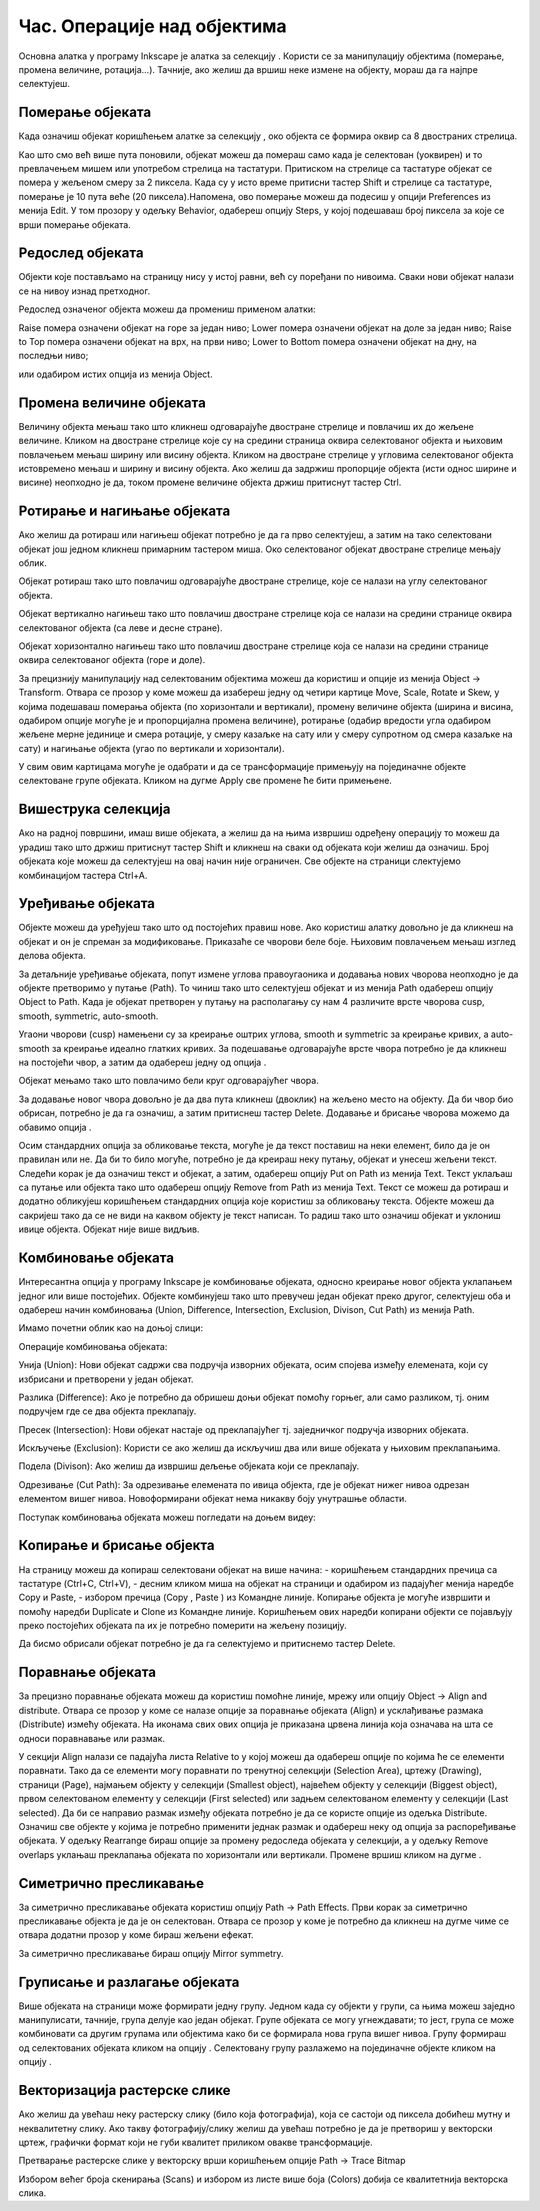 Час. Операције над објектима
============================

.. infonote::
 
 На овом часу научићеш о:
    •	 oперацијама над објектима;
    •	 векторизацији растерске слике.


.. |d1| image:: ../../_images/L39S1.png
          :width: 30px

Основна алатка у програму Inkscape jе алатка за селекцију |d1|. Користи се за манипулацију објектима (померање, промена величине, ротација...). Тачније, ако желиш да вршиш неке измене на објекту, мораш да га најпре селектујеш.

Померање објеката
------------------

Када означиш објекат коришћењем алатке за селекцију |d1|, око објекта се формира оквир са 8 двостраних стрелица. 

.. image:: ../../_images/L39S2.png
    :width: 400px
    :align: center 

Као што смо већ више пута поновили, објекат можеш да помераш само када је селектован (уоквирен) и то превлачењем мишем или употребом стрелица на тастатури. Притиском на стрелице са тастатуре објекат се помера у жељеном смеру за 2 пиксела. Када су у исто време притисни тастер Shift и стрелице са тастатуре, померање је 10 пута веће (20 пиксела).Напомена, ово померање можеш да подесиш у опцији Preferences из менија Edit. У том прозору у одељку Behavior, одабереш опцију Steps, у којој подешаваш број пиксела за које се врши померање објеката. 

Редослед објеката
-----------------

Објекти које постављамо на страницу нису у истој равни, већ су поређани по нивоима. Сваки нови објекат налази се на нивоу изнад претходног.

.. image:: ../../_images/L39S3.png
    :width: 400px
    :align: center 

Редослед означеног објекта можеш да промениш применом алатки:

.. image:: ../../_images/L39S4.png
    :width: 300px
    :align: center 

Raise помера означени објекат на горе за један ниво;
Lower помера означени објекат на доле за један ниво;
Raise to Top помера означени објекат на врх, на први ниво;
Lower to Bottom помера означени објекат на дну, на последњи ниво;

или одабиром истих опција из менија Object.

Промена величине објеката
-------------------------

Величину објекта мењаш тако што кликнеш одговарајуће двостране стрелице и повлачиш их до жељене величине. Кликом на двостране стрелице које су на средини страница оквира селектованог објекта и њиховим повлачењем мењаш ширину или висину објекта. Кликом на двостране стрелице у угловима селектованог објекта истовремено мењаш и ширину и висину објекта. Ако желиш да задржиш пропорције објекта (исти однос ширине и висине) неопходно је да, током промене величине објекта држиш притиснут тастер Ctrl.

Ротирање и нагињање објеката
-----------------------------

Ако желиш да ротираш или нагињеш објекат потребно је да га прво селектујеш, а затим на тако селектовани објекат још једном кликнеш примарним тастером миша. Око селектованог објекат двостране стрелице мењају облик. 

.. image:: ../../_images/L39S5.png
    :width: 200px
    :align: center 

Објекат ротираш тако што повлачиш одговарајуће двостране стрелице, које се налази на углу селектованог објекта. 

Објекат вертикално нагињеш тако што повлачиш двостране стрелице која се налази на средини странице оквира селектованог објекта (са леве и десне стране).

Објекат хоризонтално нагињеш тако што повлачиш двостране стрелице која се налази на средини странице оквира селектованог објекта (горе и доле). 

.. image:: ../../_images/L39S6.png
    :width: 400px
    :align: center 

За прецизнију манипулацију над селектованим објектима можеш да користиш и опције из менија Object →  Transform. Отвара се прозор у коме можеш да изабереш једну од четири картице Move, Scale, Rotate и Skew, у којима подешаваш померања објекта (по хоризонтали и вертикали), промену величине објекта (ширина и висина, одабиром опције могуће је и пропорцијална промена величине), ротирање (одабир вредости угла одабиром жељене мерне јединице и смера ротације, у смеру казаљке на сату или у смеру супротном од смера казаљке на сату) и нагињање објекта (угао по вертикали и хоризонтали). 

.. image:: ../../_images/L39S7.png
    :width: 700px
    :align: center 

У свим овим картицама могуће је одабрати и да се трансформације примењују на појединачне објекте селектоване групе објеката. Кликом на дугме Apply све промене ће бити примењене.

Вишеструка селекција
--------------------

Ако на радној површини, имаш више објеката, а желиш да на њима извршиш одређену операцију то можеш да урадиш тако што држиш притиснут тастер Shift и кликнеш на сваки од објеката који желиш да означиш. Број објеката које можеш да селектујеш на овај начин није ограничен. Све објекте на страници слектујемо комбинацијом тастера Ctrl+A.

Уређивање објеката
------------------

.. |d2| image:: ../../_images/L39S8.png
          :width: 30px

.. |d3| image:: ../../_images/L39S10.png
          :width: 30px

.. |d4| image:: ../../_images/L39S11.png
          :width: 130px

Објекте можеш да уређујеш тако што од постојећих правиш нове. Ако користиш алатку |d2| довољно је да кликнеш на објекат и он је спреман за модификовање. Приказаће се чворови беле боје. Њиховим повлачењем мењаш изглед делова објекта.

За детаљније уређивање објеката, попут измене углова правоугаоника и додавања нових чворова неопходно је да објекте претворимо у путање (Path). То чиниш тако што селектујеш објекат и из менија Path одабереш опцију Object to Path. Када је објекат претворен у путању на располагању су нам 4 различите врсте чворова  cusp, smooth, symmetric, auto-smooth. 

.. image:: ../../_images/L39S9.png
    :width: 800px
    :align: center 

Угаони чворови (cusp) намењени су за креирање оштрих углова, smooth и symmetric за креирање кривих, а auto-smooth за креирање идеално глатких кривих. За подешавање одговарајуће врсте чвора потребно је да кликнеш на постојећи чвор, а затим да одабереш једну од опција |d3|.

Објекат мењамо тако што повлачимо бели круг одговарајућег чвора. 

За додавање новог чвора довољно је да два пута кликнеш (двоклик) на жељено место на објекту. Да би чвор био обрисан, потребно је да га означиш, а затим притиснеш тастер Delete. Додавање и брисање чворова можемо да обавимо опција |d4|.

Осим стандардних опција за обликовање текста, могуће је да текст поставиш на неки елемент, било да је он правилан или не. Да би то било могуће, потребно је да креираш неку путању, објекат и унесеш жељени текст. Следећи корак је да означиш текст и објекат, а затим, одабереш опцију  Put on Path из менија Text. 
Текст уклаљаш са путање или објекта тако што одабереш опцију Remove from Path из менија Text. 
Текст се можеш да ротираш и додатно обликујеш коришћењем стандардних опција које користиш за обликовању текста. Објекте можеш да сакријеш тако да се не види на каквом објекту је текст написан. То радиш тако што означиш објекат и уклониш ивице објекта. Објекат није више видљив.

Комбиновање објеката
--------------------

Интересантна опција у програму Inkscape је комбиновање објеката, односно креирање новог објекта уклапањем једног или више постојећих. 
Објекте комбинујеш тако што превучеш један објекат преко другог, селектујеш оба и одабереш начин комбиновања (Union, Difference, Intersection, Exclusion, Divison, Cut Path) из менија Path.

.. image:: ../../_images/L39S12.png
    :width: 300px
    :align: center

Имамо почетни облик као на доњој слици:

.. image:: ../../_images/L39S13.png
    :width: 200px
    :align: center

Операције комбиновања објеката:

Унија (Union): Нови објекат садржи сва подручја изворних објеката, осим спојева између елемената, који су избрисани и претворени у један објекат.

.. image:: ../../_images/L39S14.png
    :width: 200px
    :align: center

Разлика (Difference): Ако је потребно да обришеш доњи објекат помоћу горњег, али само разликом, тј. оним подручјем где се два објекта преклапају.

.. image:: ../../_images/L39S15.png
    :width: 170px
    :align: center

Пресек (Intersection): Нови објекат настаје од преклапајућег тј. заједничког подручја изворних објеката.

.. image:: ../../_images/L39S16.png
    :width: 170px
    :align: center

Искључење (Exclusion): Користи се ако желиш да искључиш два или више објеката у њиховим преклапањима.

.. image:: ../../_images/L39S17.png
    :width: 200px
    :align: center

Подела (Divison): Ако желиш да извршиш дељење објеката који се преклапају.

.. image:: ../../_images/L39S18.png
    :width: 200px
    :align: center

Одрезивање (Cut Path): За одрезивање елемената по ивица објекта, где је објекат нижег нивоа одрезан елементом вишег нивоа. Новоформирани објекат нема никакву боју унутрашње области.

.. image:: ../../_images/L39S19.png
    :width: 200px
    :align: center

Поступак комбиновања објеката можеш погледати на доњем видеу:

.. ytpopup:: 4BalqI0w_so
    :width: 735
    :height: 415
    :align: center 


Копирање и брисање објекта
--------------------------

.. |d5| image:: ../../_images/L39S20.png
          :width: 30px

.. |d6| image:: ../../_images/L39S21.png
          :width: 30px

.. |d7| image:: ../../_images/L39S22.png
          :width: 30px

.. |d8| image:: ../../_images/L39S23.png
          :width: 30px

На страницу можеш да копираш селектовани објекат на више начина:
-	коришћењем стандардних пречица са тастатуре (Ctrl+C, Ctrl+V), 
-	десним кликом миша на објекат на страници и одабиром из падајућег менија наредбе Copy и Paste, 
-	избором пречица (Copy |d5|, Paste |d6|) из Командне линије. 
Копирање објекта је могуће извршити и помоћу наредби Duplicate |d7| и Clone |d8| из Командне линије. Коришћењем ових наредби копирани објекти се појављују преко постојећих објеката па их је потребно померити на жељену позицију. 

Дa бисмо обрисали објекат потребно је да га селектујемо и притиснемо тастер Delete.

Поравнање објеката
-------------------

За прецизно поравнање објеката можеш да користиш помоћне линије, мрежу или опцију  Object → Align and distribute. Отвара се прозор у коме се налазе опције за поравнање објеката (Align) и усклађивање размака (Distribute) измећу објеката. На иконама свих ових опција је приказана црвена линија која означава на шта се односи поравнавање или размак. 

.. image:: ../../_images/L39S24.png
    :width: 400px
    :align: center

.. |d9| image:: ../../_images/L39S25.png
          :width: 30px

У секцији Align налази се падајућа листа Relative to у којој можеш да одабереш опције по којима ће се елементи поравнати. Тако да се елементи могу поравнати по тренутној селекцији (Selection Area), цртежу (Drawing), страници (Page), најмањем објекту у селекцији (Smallest object), највећем објекту у селекцији (Biggest object), првом селектованом елементу у селекцији (First selected) или задњем селектованом елементу у селекцији (Last selected).
Да би се направио размак између објеката потребно је да се користе опције из одељка Distributе. Означиш све објекте у којима је потребно применити једнак размак и одабереш неку од опција за распоређивање објеката. У одељку Rearrange бираш опције за промену редоследа објеката у селекцији, а у одељку Remove overlaps уклањаш преклапања објеката по хоризонтали или вертикали. Промене вршиш кликом на дугме  |d9|.

Симетрично пресликавање
-----------------------

.. |d10| image:: ../../_images/L39S26.png
          :width: 30px

За симетрично пресликавање објеката користиш опцију Path → Path Effects. Први корак за симетрично пресликавање објекта је да је он селектован. Отвара се прозор у коме је потребно да кликнеш на дугме |d10| чиме се отвара додатни прозор у коме бираш жељени ефекат.

.. image:: ../../_images/L39S27.png
    :width: 400px
    :align: center

.. image:: ../../_images/L39S28.png
    :width: 800px
    :align: center

За симетрично пресликавање бираш опцију Mirror symmetry.

.. image:: ../../_images/L39S29.png
    :width: 800px
    :align: center

Груписање и разлагање објеката
-------------------------------

.. |d11| image:: ../../_images/L39S30.png
          :width: 30px

.. |d12| image:: ../../_images/L39S31.png
          :width: 30px

Више објеката на страници може формирати једну групу. Једном када су објекти у групи, са њима можеш заједно манипулисати, тачније, група делује као један објекат. Групе објеката се могу угнеждавати; то јест, група се може комбиновати са другим групама или објектима како би се формирала нова група вишег нивоа. 
Групу формираш од селектованих објеката кликом на опцију |d11|. Селектовану групу разлажемо на појединачне објекте кликом на опцију |d12|. 

Векторизација растерске слике
-----------------------------

Ако желиш да увећаш неку растерску слику (било која фотографија), која се састоји од пиксела добићеш мутну и неквалитетну слику. Ако такву фотографију/слику желиш да увећаш потребно је да је претвориш у векторски цртеж, графички формат који не губи квалитет приликом овакве трансформације.

Претварање растерске слике у векторску врши коришћењем опције Path → Trace Bitmap

Избором већег броја скенирања (Scans) и избором из листе више боја (Colors) добија се квалитетнија векторска слика.

.. infonote::

 **Укратко**
    •	Објекти постављени на страници нису у истој равни, већ су поређани по нивоима. Сваки нови објекат налази се на нивоу изнад претходног.
    •	Редослед селектованих објекта можемо да мењамо коришћењем наредби: подигни (Raise), спусти (Lower), подигни на врх (Raise to Top), спусти на дно (Lower to Bottom) из менија Object.
    •	Поред селекције, померања и ротирања, објекте можемо да копирамо, групишемо, поравнавамо, мењамо им боју или провидност и на тај начин додатно уређујемо векторску графику.
    •	За симетрично пресликавање објеката користимо помоћни мени Path Effects из менија Path.
    •	Више објеката на страници може формирати једну групу. Једном када су објекти у групи, њима се може истовремено манипулисати (премештати, копирати, мењати боју,...). 
    •	Векторизација је процес претварања растерске слике у векторску.